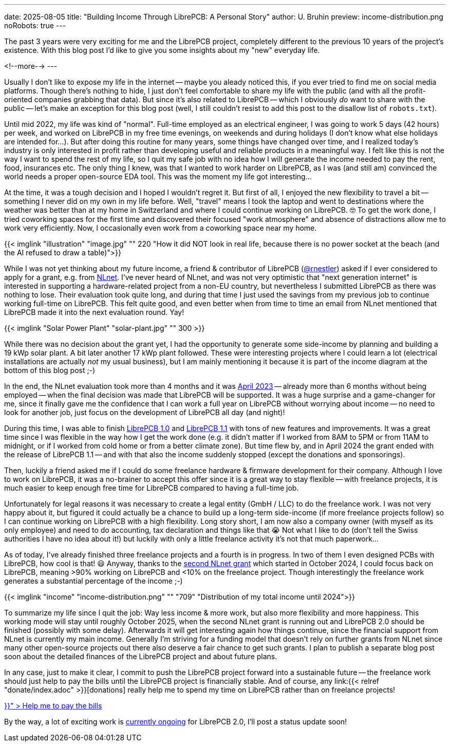 ---
date: 2025-08-05
title: "Building Income Through LibrePCB: A Personal Story"
author: U. Bruhin
preview: income-distribution.png
noRobots: true
---

The past 3 years were very exciting for me and the LibrePCB project, completely
different to the previous 10 years of the project's existence. With this
blog post I'd like to give you some insights about my "new" everyday life.

<!--more-->
---

Usually I don't like to expose my life in the internet -- maybe you aleady
noticed this, if you ever tried to find me on social media platforms. Though
there's nothing to hide, I just don't feel comfortable to share my life with
the public (and with all the profit-oriented companies grabbing that data).
But since it's also related to LibrePCB -- which I obviously _do_ want to
share with the public -- let's make an exception for this blog post (well,
I still couldn't resist to add this post to the disallow list of `robots.txt`).

Until mid 2022, my life was kind of "normal". Full-time employed as an
electrical engineer, I was going to work 5 days (42 hours) per week, and
worked on LibrePCB in my free time evenings, on weekends and during holidays
(I don't know what else holidays are intended for...). But after doing this
routine for many years, some things have changed over time, and I realized
today's industry is only interested in profit rather than developing useful
and reliable products in a meaningful way. I felt like this is not the way
I want to spend the rest of my life, so I quit my safe job with no idea how I
will generate the income needed to pay the rent, food, insurances etc. The
only thing I knew, was that I wanted to work harder on LibrePCB, as I was (and
still am) convinced the world needs a proper open-source EDA tool. This was
the moment my life got interesting...

At the time, it was a tough decision and I hoped I wouldn't regret it. But first
of all, I enjoyed the new flexibility to travel a bit -- something I never did
on my own in my life before. Well, "travel" means I took the laptop and went to
destinations where the weather was better than at my home in Switzerland and
where I could continue working on LibrePCB. 🤓 To get the work done, I tried
coworking spaces for the first time and discovered their focused "work
atmosphere" and absence of distractions allow me to work very efficiently.
Now, I occasionally even work from a coworking space near my home.

[.imageblock.rounded]
{{< imglink "illustration" "image.jpg" "" 220 "How it did NOT look in real life, because there is no power socket at the beach (and the AI refused to draw a table)">}}

While I was not yet thinking about my future income, a friend & contributor of
LibrePCB (https://github.com/rnestler[@rnestler]) asked if I ever considered to
apply for a grant, e.g. from https://nlnet.nl/[NLnet]. I've never heard of
NLnet, and was not very optimistic that "next generation internet" is
interested in supporting a hardware-related project from a non-EU country,
but nevertheless I submitted LibrePCB as there was nothing to lose. Their
evaluation took quite long, and during that time I just used the savings from
my previous job to continue working full-time on LibrePCB. This felt quite
good, and even better when from time to time an email from NLnet mentioned
that LibrePCB made it into the next evaluation round. Yay!

[.imageblock.rounded.right.ms-3]
{{< imglink "Solar Power Plant" "solar-plant.jpg" "" 300 >}}

While there was no decision about the grant yet, I had the opportunity to
generate some side-income by planning and building a 19 kWp solar plant.
A bit later another 17 kWp plant followed. These were interesting projects
where I could learn a lot (electrical installations are actually _not_ my
usual business), but I am mainly mentioning it because it is part of the
income diagram at the bottom of this blog post ;-)

In the end, the NLnet evaluation took more than 4 months and it was
http://localhost:1313/blog/2023-04-13_ngi0_grant/[April 2023] -- already more
than 6 months without being employed -- when
the final decision was made that LibrePCB will be supported. It was a huge
surprise and a game-changer for me, since it finally gave me the confidence
that I can work a full year on LibrePCB without worrying about income -- no
need to look for another job, just focus on the development of LibrePCB all
day (and night)!

During this time, I was able to finish
http://localhost:1313/blog/2023-09-24_release_1.0.0/[LibrePCB 1.0]
and http://localhost:1313/blog/2024-04-03_release_1.1.0/[LibrePCB 1.1] with
tons of new features and improvements. It was a great time since I was
flexible in the way how I get the work done (e.g. it didn't matter if I worked
from 8AM to 5PM or from 11AM to midnight, or if I worked from cold home or from
a better climate zone). But time flew by, and in April 2024 the
grant ended with the release of LibrePCB 1.1 -- and with that also the income
suddenly stopped (except the donations and sponsorings).

Then, luckily a friend asked me if I could do some freelance hardware & firmware
development for their company. Although I love to work on LibrePCB, it was
a no-brainer to accept this offer since it is a great way to stay flexible --
with freelance projects, it is much easier to keep enough free time for
LibrePCB compared to having a full-time job.

Unfortunately for legal reasons it was necessary to create a legal entity
(GmbH / LLC) to do the freelance work. I was not very happy about it, but
figured it could actually be a chance to build up a long-term side-income
(if more freelance projects follow) so I can continue working on LibrePCB
with a high flexibility. Long story short, I am now also a company owner
(with myself as its only employee) and need to do accounting, tax declaration
and things like that 😭 Not what I like to do (don't tell the Swiss
authorities I have no idea about it!) but luckily with only a little freelance
activity it's not that much paperwork...

As of today, I've already finished three freelance projects and a fourth is
in progress. In two of them I even designed PCBs with LibrePCB, how cool is
that! 😃 Anyway, thanks to the
http://localhost:1313/blog/2024-10-17_roadmap_2.0/[second NLnet grant] which
started in October 2024, I could focus back on LibrePCB, meaning >90%
working on LibrePCB and <10% on the freelance project. Though interestingly
the freelance work generates a substantial percentage of the income ;-)

[.imageblock]
{{< imglink "income" "income-distribution.png" "" "709" "Distribution of my total income until 2024">}}

To summarize my life since I quit the job: Way less income & more work,
but also more flexibility and more happiness. This working mode will stay
until roughly October 2025, when the second NLnet grant is running out and
LibrePCB 2.0 should be finished (possibly with some delay). Afterwards it will
get interesting again how things continue, since the financial support from
NLnet is currently my main income. Generally I'm striving for a funding
model that doesn't rely on further grants from NLnet since many other
open-source projects out there also deserve a fair chance to get such grants.
I plan to publish a separate blog post soon about the detailed finances of
the LibrePCB project and about future plans.

In any case, just to make it clear, I commit to push the LibrePCB project
forward into a sustainable future -- the freelance work should just help to pay
the bills until the LibrePCB project is financially stable. And of course, any
link:{{< relref "donate/index.adoc" >}}[donations] really help me to spend
my time on LibrePCB rather than on freelance projects!

++++
<div class="text-center my-3">
  <a class="btn btn-warning" role="button" href="{{< relref "donate/index.adoc" >}}" >
    <i class="fa-solid fa-heart"></i>
    Help me to pay the bills
  </a>
</div>
++++

By the way, a lot of exciting work is
https://github.com/LibrePCB/LibrePCB/issues/1494[currently ongoing] for
LibrePCB 2.0, I'll post a status update soon!
